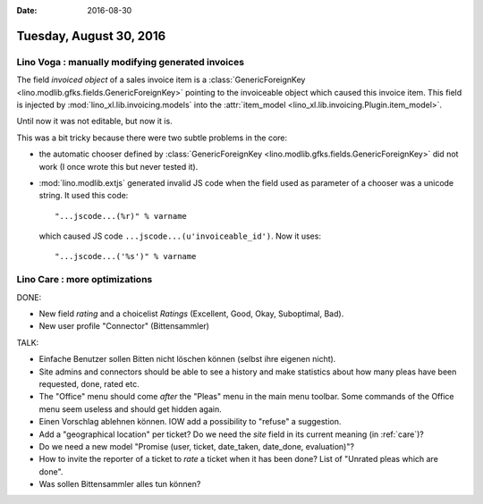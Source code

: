 :date: 2016-08-30

========================
Tuesday, August 30, 2016
========================

Lino Voga : manually modifying generated invoices
=================================================

The field `invoiced object` of a sales invoice item is a
:class:`GenericForeignKey <lino.modlib.gfks.fields.GenericForeignKey>`
pointing to the invoiceable object which caused this invoice
item. This field is injected by :mod:`lino_xl.lib.invoicing.models`
into the :attr:`item_model
<lino_xl.lib.invoicing.Plugin.item_model>`.

Until now it was not editable, but now it is. 

This was a bit tricky because there were two subtle problems in the
core:

- the automatic chooser defined by
  :class:`GenericForeignKey <lino.modlib.gfks.fields.GenericForeignKey>` did not work (I once
  wrote this but never tested it).
  
- :mod:`lino.modlib.extjs` generated invalid JS code when the field
  used as parameter of a chooser was a unicode string. It used this
  code::

    "...jscode...(%r)" % varname

  which caused JS code ``...jscode...(u'invoiceable_id')``. 
  Now it uses::
  
    "...jscode...('%s')" % varname
  
     

Lino Care : more optimizations
==============================

DONE:

- New field `rating` and a choicelist `Ratings` (Excellent, Good,
  Okay, Suboptimal, Bad).

- New user profile "Connector" (Bittensammler)

TALK:
  
- Einfache Benutzer sollen Bitten nicht löschen können (selbst ihre
  eigenen nicht).

- Site admins and connectors should be able to see a history and make
  statistics about how many pleas have been requested, done, rated
  etc.

- The "Office" menu should come *after* the "Pleas" menu in the main
  menu toolbar. Some commands of the Office menu seem useless and
  should get hidden again.
  
- Einen Vorschlag ablehnen können. IOW add a possibility to "refuse" a
  suggestion.
  
- Add a "geographical location" per ticket? Do we need the `site`
  field in its current meaning (in :ref:`care`)?
  
- Do we need a new model "Promise (user, ticket, date_taken,
  date_done, evaluation)"?

- How to invite the reporter of a ticket to *rate* a ticket when it
  has been done?  List of "Unrated pleas which are done".
    
- Was sollen Bittensammler alles tun können?

